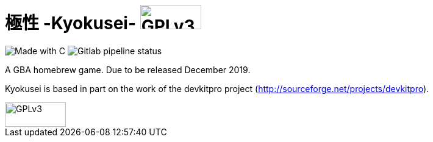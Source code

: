 = 極性 -Kyokusei- image:alt_gplv3.png["GPLv3",100,40,float="right",LICENSE]

image:https://forthebadge.com/images/badges/made-with-c.svg["Made with C"]
image:https://img.shields.io/gitlab/pipeline/aurumcodex/kyokusei.svg?logo=gitlab&label=pipeline&logoColor=blueviolet&style=flat-square[Gitlab pipeline status]

A GBA homebrew game.
Due to be released December 2019.

Kyokusei is based in part on the work of the devkitpro project (http://sourceforge.net/projects/devkitpro).

// image::gplv3.png[] 
image::alt_gplv3.png["GPLv3",100,40,align="right",LICENSE]